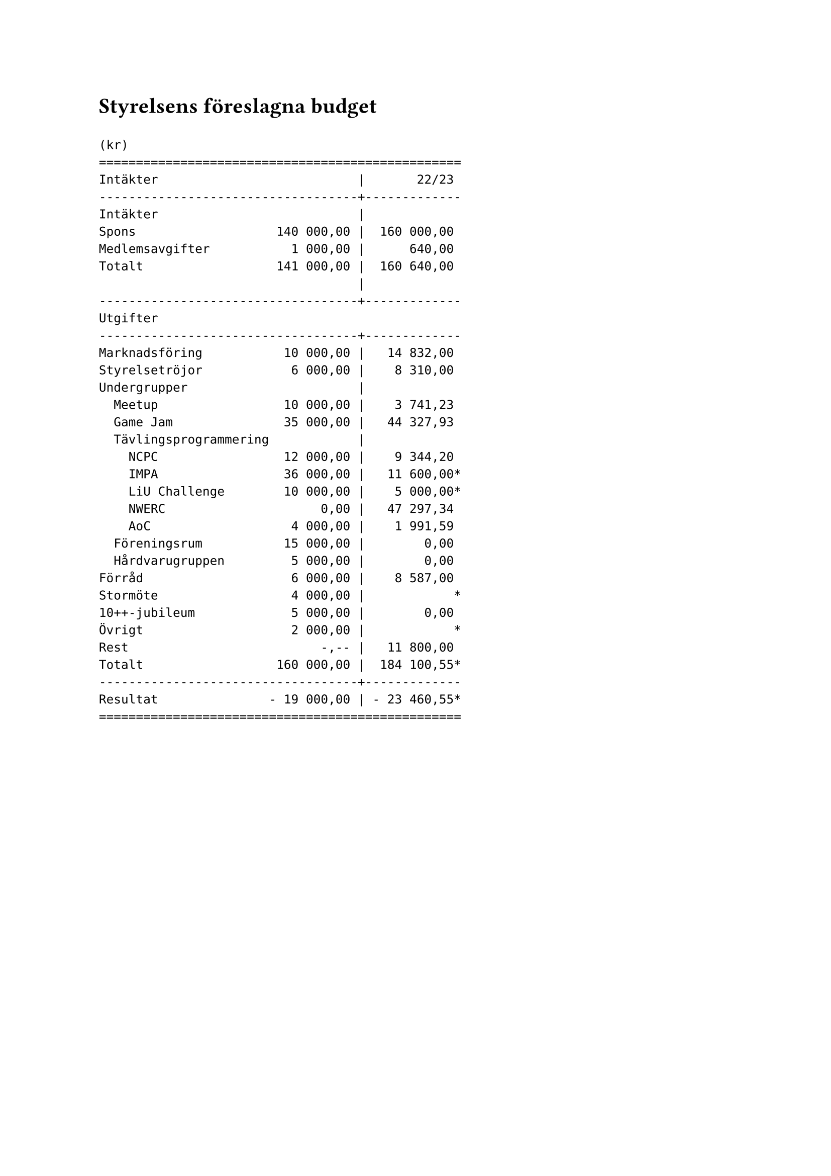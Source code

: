 // vim: filetype=

= Styrelsens föreslagna budget

#v(1em)

```
(kr)
=================================================
Intäkter                           |       22/23
-----------------------------------+-------------
Intäkter                           |
Spons                   140 000,00 |  160 000,00
Medlemsavgifter           1 000,00 |      640,00
Totalt                  141 000,00 |  160 640,00
                                   |
-----------------------------------+-------------
Utgifter
-----------------------------------+-------------
Marknadsföring           10 000,00 |   14 832,00
Styrelsetröjor            6 000,00 |    8 310,00
Undergrupper                       |
  Meetup                 10 000,00 |    3 741,23
  Game Jam               35 000,00 |   44 327,93
  Tävlingsprogrammering            |
    NCPC                 12 000,00 |    9 344,20
    IMPA                 36 000,00 |   11 600,00*
    LiU Challenge        10 000,00 |    5 000,00*
    NWERC                     0,00 |   47 297,34
    AoC                   4 000,00 |    1 991,59
  Föreningsrum           15 000,00 |        0,00
  Hårdvarugruppen         5 000,00 |        0,00
Förråd                    6 000,00 |    8 587,00 
Stormöte                  4 000,00 |            *
10++-jubileum             5 000,00 |        0,00
Övrigt                    2 000,00 |            *
Rest                          -,-- |   11 800,00
Totalt                  160 000,00 |  184 100,55*
-----------------------------------+-------------
Resultat               - 19 000,00 | - 23 460,55*
=================================================
```
